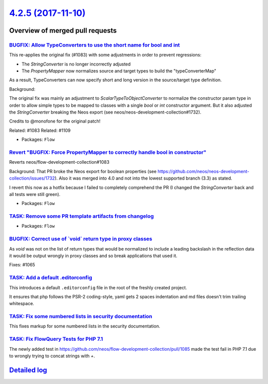 `4.2.5 (2017-11-10) <https://github.com/neos/flow-development-collection/releases/tag/4.2.5>`_
==============================================================================================

Overview of merged pull requests
~~~~~~~~~~~~~~~~~~~~~~~~~~~~~~~~

`BUGFIX: Allow TypeConverters to use the short name for bool and int <https://github.com/neos/flow-development-collection/pull/1112>`_
--------------------------------------------------------------------------------------------------------------------------------------

This re-applies the original fix (#1083) with some adjustments
in order to prevent regressions:

* The `StringConverter` is no longer incorrectly adjusted
* The `PropertyMapper` now normalizes source and target types
  to build the "typeConverterMap"

As a result, TypeConverters can now specify short and long version
in the source/target type definition.

Background:

The original fix was mainly an adjustment to `ScalarTypeToObjectConverter`
to normalize the constructor param type in order to allow simple types
to be mapped to classes with a single `bool` or `int` constructor argument.
But it also adjusted the `StringConverter` breaking the Neos export (see
neos/neos-development-collection#1732).

Credits to @monofone for the original patch!

Related: #1083
Related: #1109

* Packages: ``Flow``

`Revert "BUGFIX: Force PropertyMapper to correctly handle bool in constructor" <https://github.com/neos/flow-development-collection/pull/1109>`_
------------------------------------------------------------------------------------------------------------------------------------------------

Reverts neos/flow-development-collection#1083

Background: That PR broke the Neos export for boolean properties (see https://github.com/neos/neos-development-collection/issues/1732).
Also it was merged into 4.0 and not into the lowest supported branch (3.3) as stated.

I revert this now as a hotfix because I failed to completely comprehend the PR (I changed the `StringConverter` back and all tests were still green).

* Packages: ``Flow``

`TASK: Remove some PR template artifacts from changelog <https://github.com/neos/flow-development-collection/pull/1100>`_
-------------------------------------------------------------------------------------------------------------------------

* Packages: ``Flow``

`BUGFIX: Correct use of \`void\` return type in proxy classes <https://github.com/neos/flow-development-collection/pull/1091>`_
-------------------------------------------------------------------------------------------------------------------------------

As `void` was not on the list of return types that would be
normalized to include a leading backslash in the reflection
data it would be output wrongly in proxy classes and so break
applications that used it.

Fixes: #1065

`TASK: Add a default .editorconfig <https://github.com/neos/flow-development-collection/pull/1097>`_
----------------------------------------------------------------------------------------------------

This introduces a default ``.editorconfig`` file in the root of the freshly created project.

It ensures that php follows the PSR-2 coding-style, yaml gets 2 spaces indentation and md files doesn't trim trailing whitespace.

`TASK: Fix some numbered lists in security documentation <https://github.com/neos/flow-development-collection/pull/1105>`_
--------------------------------------------------------------------------------------------------------------------------

This fixes markup for some numbered lists in the security documentation.

`TASK: Fix FlowQuery Tests for PHP 7.1 <https://github.com/neos/flow-development-collection/pull/1101>`_
--------------------------------------------------------------------------------------------------------

The newly added test in https://github.com/neos/flow-development-collection/pull/1085 made the test fail in PHP 7.1 due to wrongly trying to concat strings with `+`.

`Detailed log <https://github.com/neos/flow-development-collection/compare/4.2.4...4.2.5>`_
~~~~~~~~~~~~~~~~~~~~~~~~~~~~~~~~~~~~~~~~~~~~~~~~~~~~~~~~~~~~~~~~~~~~~~~~~~~~~~~~~~~~~~~~~~~
